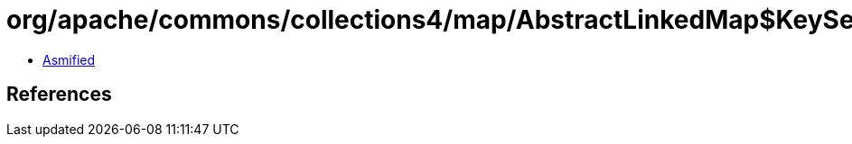 = org/apache/commons/collections4/map/AbstractLinkedMap$KeySetIterator.class

 - link:AbstractLinkedMap$KeySetIterator-asmified.java[Asmified]

== References

